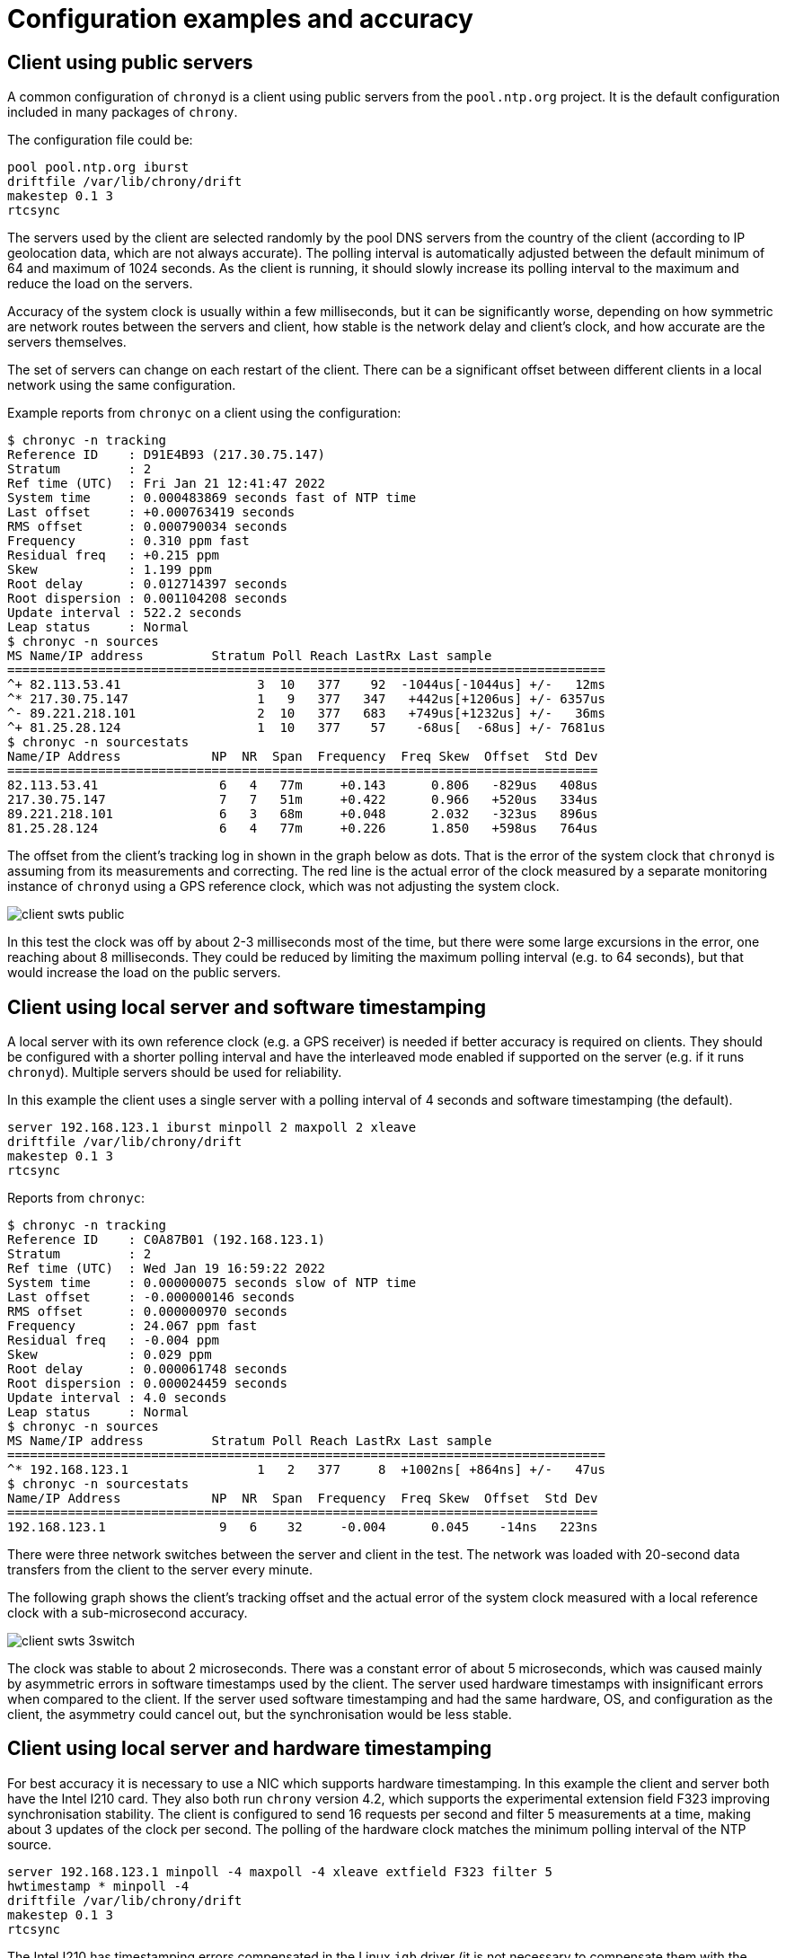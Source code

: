 = Configuration examples and accuracy

== Client using public servers

A common configuration of `chronyd` is a client using public servers from
the `pool.ntp.org` project. It is the default configuration included in many
packages of `chrony`.

The configuration file could be:

----
pool pool.ntp.org iburst
driftfile /var/lib/chrony/drift
makestep 0.1 3
rtcsync
----

The servers used by the client are selected randomly by the pool DNS servers
from the country of the client (according to IP geolocation data, which are not
always accurate). The polling interval is automatically adjusted between the
default minimum of 64 and maximum of 1024 seconds. As the client is running, it
should slowly increase its polling interval to the maximum and reduce the load
on the servers.

Accuracy of the system clock is usually within a few milliseconds, but it can
be significantly worse, depending on how symmetric are network routes between
the servers and client, how stable is the network delay and client's clock, and
how accurate are the servers themselves.

The set of servers can change on each restart of the client. There can be a
significant offset between different clients in a local network using the same
configuration.

Example reports from `chronyc` on a client using the configuration:

----
$ chronyc -n tracking
Reference ID    : D91E4B93 (217.30.75.147)
Stratum         : 2
Ref time (UTC)  : Fri Jan 21 12:41:47 2022
System time     : 0.000483869 seconds fast of NTP time
Last offset     : +0.000763419 seconds
RMS offset      : 0.000790034 seconds
Frequency       : 0.310 ppm fast
Residual freq   : +0.215 ppm
Skew            : 1.199 ppm
Root delay      : 0.012714397 seconds
Root dispersion : 0.001104208 seconds
Update interval : 522.2 seconds
Leap status     : Normal
$ chronyc -n sources
MS Name/IP address         Stratum Poll Reach LastRx Last sample
===============================================================================
^+ 82.113.53.41                  3  10   377    92  -1044us[-1044us] +/-   12ms
^* 217.30.75.147                 1   9   377   347   +442us[+1206us] +/- 6357us
^- 89.221.218.101                2  10   377   683   +749us[+1232us] +/-   36ms
^+ 81.25.28.124                  1  10   377    57    -68us[  -68us] +/- 7681us
$ chronyc -n sourcestats
Name/IP Address            NP  NR  Span  Frequency  Freq Skew  Offset  Std Dev
==============================================================================
82.113.53.41                6   4   77m     +0.143      0.806   -829us   408us
217.30.75.147               7   7   51m     +0.422      0.966   +520us   334us
89.221.218.101              6   3   68m     +0.048      2.032   -323us   896us
81.25.28.124                6   4   77m     +0.226      1.850   +598us   764us
----

The offset from the client's tracking log in shown in the graph below as dots.
That is the error of the system clock that `chronyd` is assuming from its
measurements and correcting. The red line is the actual error of the clock
measured by a separate monitoring instance of `chronyd` using a GPS reference
clock, which was not adjusting the system clock.

image::img/client-swts-public.png[]

In this test the clock was off by about 2-3 milliseconds most of the time, but
there were some large excursions in the error, one reaching about 8
milliseconds. They could be reduced by limiting the maximum polling interval
(e.g. to 64 seconds), but that would increase the load on the public servers.

== Client using local server and software timestamping

A local server with its own reference clock (e.g. a GPS receiver) is needed if
better accuracy is required on clients. They should be configured with a
shorter polling interval and have the interleaved mode enabled if supported on
the server (e.g. if it runs `chronyd`). Multiple servers should be used for
reliability. 

In this example the client uses a single server with a polling interval of 4
seconds and software timestamping (the default).

----
server 192.168.123.1 iburst minpoll 2 maxpoll 2 xleave
driftfile /var/lib/chrony/drift
makestep 0.1 3
rtcsync
----

Reports from `chronyc`:

----
$ chronyc -n tracking
Reference ID    : C0A87B01 (192.168.123.1)
Stratum         : 2
Ref time (UTC)  : Wed Jan 19 16:59:22 2022
System time     : 0.000000075 seconds slow of NTP time
Last offset     : -0.000000146 seconds
RMS offset      : 0.000000970 seconds
Frequency       : 24.067 ppm fast
Residual freq   : -0.004 ppm
Skew            : 0.029 ppm
Root delay      : 0.000061748 seconds
Root dispersion : 0.000024459 seconds
Update interval : 4.0 seconds
Leap status     : Normal
$ chronyc -n sources
MS Name/IP address         Stratum Poll Reach LastRx Last sample               
===============================================================================
^* 192.168.123.1                 1   2   377     8  +1002ns[ +864ns] +/-   47us
$ chronyc -n sourcestats
Name/IP Address            NP  NR  Span  Frequency  Freq Skew  Offset  Std Dev
==============================================================================
192.168.123.1               9   6    32     -0.004      0.045    -14ns   223ns
----

There were three network switches between the server and client in the test.
The network was loaded with 20-second data transfers from the client to the
server every minute.

The following graph shows the client's tracking offset and the actual error of
the system clock measured with a local reference clock with a sub-microsecond
accuracy.

image::img/client-swts-3switch.png[]

The clock was stable to about 2 microseconds. There was a constant error of
about 5 microseconds, which was caused mainly by asymmetric errors in software
timestamps used by the client. The server used hardware timestamps with
insignificant errors when compared to the client. If the server used software
timestamping and had the same hardware, OS, and configuration as the client,
the asymmetry could cancel out, but the synchronisation would be less stable.

== Client using local server and hardware timestamping

For best accuracy it is necessary to use a NIC which supports hardware
timestamping. In this example the client and server both have the Intel I210
card. They also both run `chrony` version 4.2, which supports the experimental
extension field F323 improving synchronisation stability. The client is
configured to send 16 requests per second and filter 5 measurements at a time,
making about 3 updates of the clock per second. The polling of the hardware
clock matches the minimum polling interval of the NTP source.

----
server 192.168.123.1 minpoll -4 maxpoll -4 xleave extfield F323 filter 5
hwtimestamp * minpoll -4
driftfile /var/lib/chrony/drift
makestep 0.1 3
rtcsync
----

The Intel I210 has timestamping errors compensated in the Linux `igb` driver
(it is not necessary to compensate them with the `rxcomp` and `txcomp` options
in the `hwtimestamp` directive). For better stability, Energy-Efficient
Ethernet (EEE) was disabled in the network and the CPU on both server and
client was set to a constant frequency.

Reports from `chronyc`:

----
$ chronyc -n tracking
Reference ID    : C0A87B01 (192.168.123.1)
Stratum         : 2
Ref time (UTC)  : Wed Jan 19 14:12:20 2022
System time     : 0.000000010 seconds fast of NTP time
Last offset     : -0.000000003 seconds
RMS offset      : 0.000000010 seconds
Frequency       : 24.096 ppm fast
Residual freq   : +0.000 ppm
Skew            : 0.004 ppm
Root delay      : 0.000015813 seconds
Root dispersion : 0.000003070 seconds
Update interval : 0.3 seconds
Leap status     : Normal
$ chronyc -n sources
MS Name/IP address         Stratum Poll Reach LastRx Last sample               
===============================================================================
^* 192.168.123.1                 1  -4   377     1    +33ns[  +30ns] +/-   11us
$ chronyc -n sourcestats
Name/IP Address            NP  NR  Span  Frequency  Freq Skew  Offset  Std Dev
==============================================================================
192.168.123.1              37  13    12     +0.000      0.004     +0ns    24ns
----

There were three network switches between the server and client in the test.
The network was loaded with 20-second data transfers from the client to the
server every minute. Network load typically has only a small impact on accuracy
of hardware timestamping, but it can cause an NTP packet to be queued in a
switch and cause a large error in the NTP measurement due to asymmetric delay.
As long as this does not happen for too many measurements in a row, the client
should be able to ignore the impacted measurements and keep the clock well
synchronised. Some switches can be configured to prioritise NTP packets (by
port number or DSCP) to limit the queueing delays.

The NTP measurements and the clock were stable to few tens of nanoseconds.
Measuring accuracy of the system clock at this level is difficult. The main
problem is communication over the PCIe bus between the system clock (CPU) and
the NIC, which can have an asymmetric latency causing errors in the readings of
the hardware clock up to a few hundred nanoseconds.

The following graph shows the client's tracking offset and an error of the
clock measured with a PPS signal (shared with the server) connected to the NIC.

image::img/client-hwts-3switch-f323.png[]

The asymmetry of about 70 nanoseconds is caused by the network switches. It is
common for switches to have a different forwarding delay from port A to port B
than from port B to port A and different asymmetries on different pairs of
ports.

Other asymmetries in this test should cancel out due to the server and client
using the same model of the NIC for timestamping of NTP packets and
timestamping of the shared PPS signal (connected with cables of equal length).
If the error due to PCIe latency was not larger than 100 nanoseconds, the
system clock would be accurate to about 250 nanoseconds relative to the
reference clock of the server.

== Server using reference clock on serial port 

One of the easier ways to make a stratum-1 NTP server is to connect a GPS
receiver to a serial port of the computer. The receiver needs to provide a
pulse per second (PPS) signal to enable accuracy at the microsecond level. It
is usually connected to the DCD pin of the port. The `gpsd` daemon can combine
the serial data with PPS and provide a SHM or SOCK reference clock for
`chronyd`.

The following example uses the SOCK refclock:

----
refclock SOCK /var/run/chrony.ttyS0.sock
makestep 0.1 3
allow
rtcsync
driftfile /var/lib/chrony/drift
leapsectz right/UTC
----

`gpsd` needs to be started after `chronyd` in order to connect to the socket
and it needs to be started with the `-n` option to not wait for clients to
connect before polling the receiver. For example:

----
# gpsd -n /dev/ttyS0
----

Reports from `chronyc`:

----
$ chronyc -n tracking
Reference ID    : 47505300 (GPS)
Stratum         : 1
Ref time (UTC)  : Mon Jan 24 12:42:11 2022
System time     : 0.000000043 seconds fast of NTP time
Last offset     : +0.000000046 seconds
RMS offset      : 0.000000489 seconds
Frequency       : 2.331 ppm fast
Residual freq   : +0.000 ppm
Skew            : 0.010 ppm
Root delay      : 0.000000001 seconds
Root dispersion : 0.000007050 seconds
Update interval : 4.0 seconds
Leap status     : Normal
$ chronyc -n sources
MS Name/IP address         Stratum Poll Reach LastRx Last sample               
===============================================================================
#* GPS                           0   2   377     6   +262ns[ +307ns] +/- 1246ns
$ chronyc -n sourcestats
Name/IP Address            NP  NR  Span  Frequency  Freq Skew  Offset  Std Dev
==============================================================================
GPS                        18  11    69     +0.000      0.010     +1ns   209ns
----

The following graph shows the tracking offset and the error of the system clock
measured with a more accurate reference clock (PPS signal connected to a
hardware clock on the NIC).

image::img/server-serial.png[]

The clock was off by about 20 microseconds most of the time. Most of this error
is caused by hardware and software delays in timestamping of the interrupt
triggered by the serial port. The main issue is stability of the delay. There
are periods where it is significantly shorter, which causes the offset to jump
by about 12 microsecond. The CPU was set to a constant frequency in this test.
The jumps were probably caused by changes in the CPU load or changes in timing
of some processes, which prevented it from entering a power-saving state before
the interrupts and avoided the delay of waking up.

Disabling power-saving states (e.g. with the Linux kernel `idle=poll` option)
would make the delay more stable, but it would increase the power consumption.

The server did not use hardware timestamping, which means a similar issue with
interrupts impacted its software timestamps. The delay is sensitive to CPU load
and also network load as NICs implement interrupt coalescing in order to reduce
their rate. The following graph shows an example of errors in software receive
and transmit timestamps.

image::img/swts-error.png[]

On some NICs the coalescing can be limited or disabled with the `ethtool -C`
command (on Linux) to improve the timestamping stability.

== Server using reference clock on NIC

The best way to make a highly accurate stratum-1 NTP server is to connect the
PPS signal to a software defined pin (SDP) on the NIC which is receiving
requests and sending responses to NTP clients. This allows the PPS signal to be
timestamped in hardware, avoiding the PCIe and interrupt delays, with the same
clock as is timestamping NTP packets, which cancels out any asymmetry between
the system clock and hardware clock in the server's timestamps of NTP packets.

In this example the server has the Intel I210 card, which has a 6-pin header on
the board exposing two SDPs (3.3V level) with the following layout:

----
+-------------+
| GND  | SDP0 |
+-------------+
| GND  | SDP1 |
+-------------+
|  ?   |  ?   |
+-------------+
----

A 16Hz PPS signal from a u-blox NEO-6M GPS receiver is connected to SDP0. The
receiver is connected also to a USB port for the serial data to be processed by
`gpsd` to provide the `SHM 0` refclock needed for PPS locking. The timing
stability of the received messages limits the maximum rate of PPS. At 16 Hz,
the `SHM 0` refclock needs to be accurate to 25 milliseconds in order for the
PHC refclock to correctly and reliably lock to it.

The following command (executed when `gpsd` is running) configures the receiver
to make 16 pulses per second with 50% duty cycle and compensate a 20ns antenna
cable delay:

----
$ ubxtool -p CFG-TP5,0,20,0,1,16,0,2147483648,0,111
----

To improve stability of reading of the hardware clock, the CPU is set to a
constant frequency with disabled boosting:

----
# cpupower frequency-set -g userspace -d 3600000 -u 3600000
# echo 0 > /sys/devices/system/cpu/cpufreq/boost
----

The server has the following configuration:

----
refclock PHC /dev/ptp0:extpps:pin=0 dpoll -4 poll -2 rate 16 width 0.03125 refid GPS lock NMEA maxlockage 32
refclock SHM 0 refid NMEA noselect offset 0.120 poll 6 delay 0.010
hwtimestamp * minpoll -4
makestep 0.1 3
allow
rtcsync
driftfile /var/lib/chrony/drift
leapsectz right/UTC
----

The `extpps` option enables external PPS timestamping on the PHC. The `pin=0`
setting selects the SDP0 pin. The `dpoll` option configures the driver to poll
16 times per second and with the `poll` option it provides a median measurement
4 times per second. The `rate` option specifies the 16Hz PPS rate. The `width`
option is needed to filter falling edges in the PPS signal as the hardware
clock timestamps both edges. It specifies 50% of the 16Hz PPS interval,
matching the receiver PPS configuration. The `maxlockage` option is needed to
enable locking of the PPS to the SHM refclock providing only one sample per
second.

The `offset` option of the `SHM 0` refclock compensates for the delay of
messages received on the USB port. It needs to be measured carefully, e.g.
against a known good NTP server. A wrong offset could cause the server to be
off by an integer multiple of 62.5 milliseconds (1/16s). 

The hardware timestamping errors are already compensated in the kernel `igb`
driver for the I210.

Reports from `chronyc`:

----
$ chronyc -n tracking
Reference ID    : 47505300 (GPS)
Stratum         : 1
Ref time (UTC)  : Mon Jan 24 15:38:25 2022
System time     : 0.000000008 seconds slow of NTP time
Last offset     : +0.000000000 seconds
RMS offset      : 0.000000004 seconds
Frequency       : 0.696 ppm slow
Residual freq   : -0.000 ppm
Skew            : 0.015 ppm
Root delay      : 0.000000001 seconds
Root dispersion : 0.000002471 seconds
Update interval : 0.3 seconds
Leap status     : Normal
$ chronyc -n sources
MS Name/IP address         Stratum Poll Reach LastRx Last sample               
===============================================================================
#* GPS                           0  -2   377     1     -1ns[   -1ns] +/- 1308ns
#? NMEA                          0   6   377    46  -8397us[-8392us] +/- 5176us
$ chronyc -n sourcestats
Name/IP Address            NP  NR  Span  Frequency  Freq Skew  Offset  Std Dev
==============================================================================
GPS                         9   5     2     -0.000      0.014     -0ns     5ns
NMEA                        8   5   446     -0.027      9.862  -8848us   627us
----

The following graph shows the tracking offset:

image::img/server-phc.png[]

It shows that `chronyd` can track the reference clock to about 20 nanoseconds.
A better reference clock would be needed to measure the accuracy and stability.
In this case they are probably limited by the GPS receiver - it is a cheap
non-timing-grade model without a stabilised oscillator.
